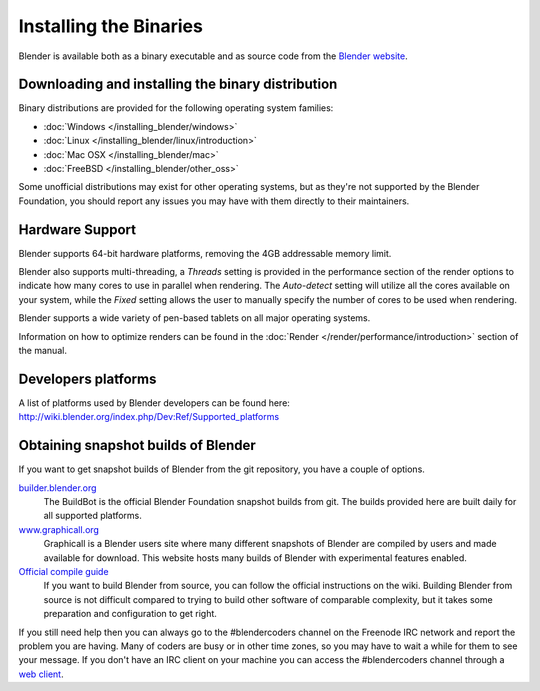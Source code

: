 
***********************
Installing the Binaries
***********************

Blender is available both as a binary executable and as source code from the `Blender website <http://www.blender.org/download/>`__.


Downloading and installing the binary distribution
==================================================

Binary distributions are provided for the following operating system families:

- :doc:`Windows </installing_blender/windows>`
- :doc:`Linux </installing_blender/linux/introduction>`
- :doc:`Mac OSX </installing_blender/mac>`
- :doc:`FreeBSD </installing_blender/other_oss>`

Some unofficial distributions may exist for other operating systems, but as they're not
supported by the Blender Foundation, you should report any issues you may have with them directly to their maintainers.


Hardware Support
================

Blender supports 64-bit hardware platforms, removing the 4GB addressable memory limit.

Blender also supports multi-threading, a *Threads* setting is provided in the performance
section of the render options to indicate how many cores to use in parallel when rendering.
The *Auto-detect* setting will utilize all the cores available on your system, while
the *Fixed* setting allows the user to manually specify the number of cores to be
used when rendering.

Blender supports a wide variety of pen-based tablets on all major operating systems.

Information on how to optimize renders can be found in the
:doc:`Render </render/performance/introduction>` section of the manual.


Developers platforms
====================

A list of platforms used by Blender developers can be found here: http://wiki.blender.org/index.php/Dev:Ref/Supported_platforms


.. _install_linux_snapshots:

Obtaining snapshot builds of Blender
====================================

If you want to get snapshot builds of Blender from the git repository, you have a couple of options.


`builder.blender.org <http://builder.blender.org/download>`__
   The BuildBot is the official Blender Foundation snapshot builds from git.
   The builds provided here are built daily for all supported platforms.

`www.graphicall.org <http://www.graphicall.org>`__
   Graphicall is a Blender users site where many different snapshots of Blender are compiled by users and made available
   for download. This website hosts many builds of Blender with experimental features enabled.

`Official compile guide <http://wiki.blender.org/index.php/Dev:Doc/Building_Blender>`__
   If you want to build Blender from source, you can follow the official instructions on the wiki.
   Building Blender from source is not difficult compared to trying to build other software of comparable complexity,
   but it takes some preparation and configuration to get right.

If you still need help then you can always go to the #blendercoders channel on the Freenode IRC network and report the
problem you are having. Many of coders are busy or in other time zones, so you may have to wait a while for them to see
your message. If you don't have an IRC client on your machine you can access the #blendercoders channel
through a `web client <https://kiwiirc.com/client/irc.freenode.net/blendercoders>`__.
